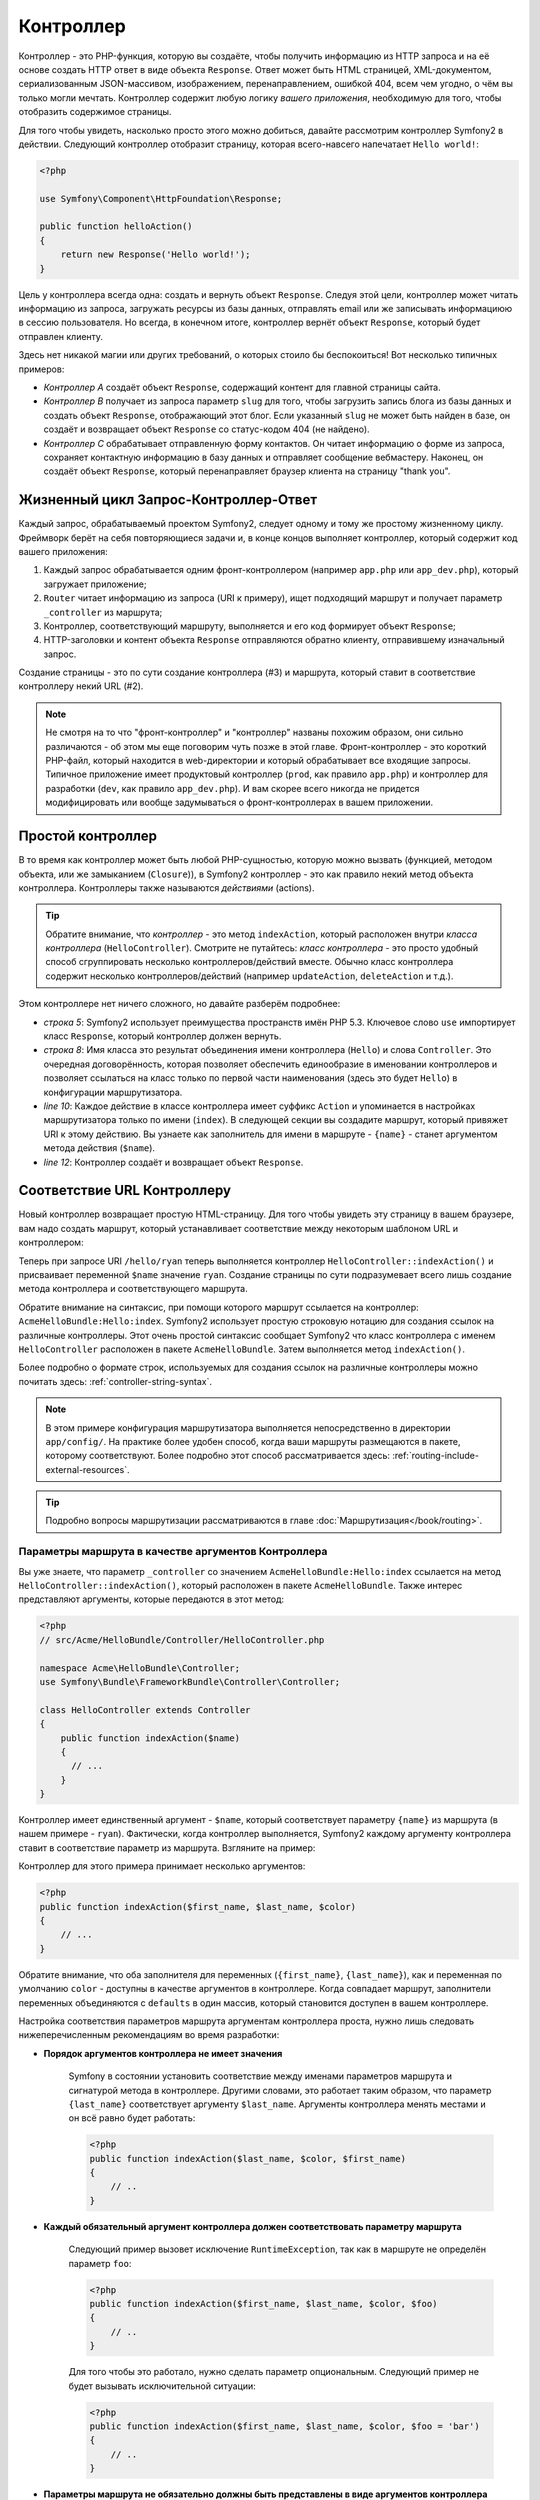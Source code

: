 .. index::
   single: Контроллер

Контроллер
==========

Контроллер - это PHP-функция, которую вы создаёте, чтобы получить
информацию из HTTP запроса и на её основе создать HTTP ответ в виде
объекта ``Response``. Ответ может быть HTML страницей, XML-документом,
сериализованным JSON-массивом, изображением, перенаправлением, ошибкой 404,
всем чем угодно, о чём вы только могли мечтать. Контроллер содержит любую
логику *вашего приложения*, необходимую для того, чтобы отобразить содержимое
страницы.

Для того чтобы увидеть, насколько просто этого можно добиться, давайте рассмотрим
контроллер Symfony2 в действии. Следующий контроллер отобразит страницу, которая
всего-навсего напечатает ``Hello world!``:

.. code-block:: php

    <?php

    use Symfony\Component\HttpFoundation\Response;

    public function helloAction()
    {
        return new Response('Hello world!');
    }

Цель у контроллера всегда одна: создать и вернуть объект ``Response``. Следуя
этой цели, контроллер может читать информацию из запроса, загружать ресурсы из
базы данных, отправлять email или же записывать информациюю в сессию пользователя.
Но всегда, в конечном итоге, контроллер вернёт объект ``Response``, который
будет отправлен клиенту.

Здесь нет никакой магии или других требований, о которых стоило бы беспокоиться!
Вот несколько типичных примеров:

* *Контроллер A* создаёт объект ``Response``, содержащий контент для главной страницы сайта.

* *Контроллер B* получает из запроса параметр ``slug`` для того, чтобы загрузить
  запись блога из базы данных и создать объект ``Response``, отображающий
  этот блог. Если указанный ``slug`` не может быть найден в базе, он создаёт
  и возвращает объект ``Response`` со статус-кодом 404 (не найдено).

* *Контроллер C* обрабатывает отправленную форму контактов. Он читает информацию о форме
  из запроса, сохраняет контактную информацию в базу данных и отправляет сообщение
  вебмастеру. Наконец, он создаёт объект ``Response``, который перенаправляет браузер
  клиента на страницу "thank you".

.. index::
   single: Контроллер; Жизненный цикл Запрос-Контроллер-Ответ

Жизненный цикл Запрос-Контроллер-Ответ
--------------------------------------

Каждый запрос, обрабатываемый проектом Symfony2, следует одному и тому же простому
жизненному циклу. Фреймворк берёт на себя повторяющиеся задачи и, в конце концов
выполняет контроллер, который содержит код вашего приложения:

#. Каждый запрос обрабатывается одним фронт-контроллером (например ``app.php``
   или ``app_dev.php``), который загружает приложение;

#. ``Router`` читает информацию из запроса (URI к примеру), ищет подходящий маршрут
   и получает параметр ``_controller`` из маршрута;

#. Контроллер, соответствующий маршруту, выполняется и его код формирует объект
   ``Response``;

#. HTTP-заголовки и контент объекта ``Response`` отправляются обратно клиенту,
   отправившему изначальный запрос.

Создание страницы - это по сути создание контроллера (#3) и маршрута, который ставит
в соответствие контроллеру некий URL (#2).

.. note::

    Не смотря на то что "фронт-контроллер" и "контроллер" названы похожим
    образом, они сильно различаются - об этом мы еще поговорим
    чуть позже в этой главе. Фронт-контроллер - это короткий PHP-файл, который
    находится в web-директории и который обрабатывает все входящие запросы.
    Типичное приложение имеет продуктовый контроллер (``prod``, как правило ``app.php``)
    и контроллер для разработки (``dev``, как правило ``app_dev.php``). И вам
    скорее всего никогда не придется модифицировать или вообще задумываться
    о фронт-контроллерах в вашем приложении.

.. index::
   single: Контроллер; Простой пример

Простой контроллер
------------------

В то время как контроллер может быть любой PHP-сущностью, которую можно вызвать (функцией,
методом объекта, или же замыканием (``Closure``)), в Symfony2 контроллер - это как правило
некий метод объекта контроллера. Контроллеры также называются *действиями* (actions).

.. code-block:: php
    :linenos:

    <?php

    // src/Acme/HelloBundle/Controller/HelloController.php

    namespace Acme\HelloBundle\Controller;
    use Symfony\Component\HttpFoundation\Response;

    class HelloController
    {
        public function indexAction($name)
        {
          return new Response('<html><body>Hello '.$name.'!</body></html>');
        }
    }

.. tip::

    Обратите внимание, что *контроллер* - это метод ``indexAction``,
    который расположен внутри *класса контроллера* (``HelloController``).
    Смотрите не путайтесь: *класс контроллера* - это просто удобный способ
    сгруппировать несколько контроллеров/действий вместе. Обычно класс
    контроллера содержит несколько контроллеров/действий (например
    ``updateAction``, ``deleteAction`` и т.д.).

Этом контроллере нет ничего сложного, но давайте разберём подробнее:

* *строка 5*: Symfony2 использует преимущества пространств имён PHP 5.3.
  Ключевое слово  ``use`` импортирует класс ``Response``, который контроллер
  должен вернуть.

* *строка 8*: Имя класса это результат объединения имени контроллера (``Hello``)
  и слова ``Controller``. Это очередная договорённость, которая позволяет обеспечить
  единообразие в именовании контроллеров и позволяет ссылаться на класс только по
  первой части наименования (здесь это будет ``Hello``) в конфигурации маршрутизатора.

* *line 10*: Каждое действие в классе контроллера имеет суффикс ``Action`` и
  упоминается в настройках маршрутизатора только по имени (``index``).
  В следующей секции вы создадите маршрут, который привяжет URI к
  этому действию. Вы узнаете как заполнитель для имени в маршруте - ``{name}`` -
  станет аргументом метода действия (``$name``).

* *line 12*: Контроллер создаёт и возвращает объект ``Response``.

.. index::
   single: Контроллер; Маршруты и контроллеры

Соответствие URL Контроллеру
----------------------------

Новый контроллер возвращает простую HTML-страницу. Для того чтобы увидеть эту
страницу в вашем браузере, вам надо создать маршрут, который устанавливает
соответствие между некоторым шаблоном URL и контроллером:

.. configuration-block::

    .. code-block:: yaml

        # app/config/routing.yml
        hello:
            pattern:      /hello/{name}
            defaults:     { _controller: AcmeHelloBundle:Hello:index }

    .. code-block:: xml

        <!-- app/config/routing.xml -->
        <route id="hello" pattern="/hello/{name}">
            <default key="_controller">AcmeHelloBundle:Hello:index</default>
        </route>

    .. code-block:: php

        // app/config/routing.php
        $collection->add('hello', new Route('/hello/{name}', array(
            '_controller' => 'AcmeHelloBundle:Hello:index',
        )));

Теперь при запросе URI ``/hello/ryan`` теперь выполняется контроллер
``HelloController::indexAction()`` и присваивает переменной ``$name``
значение ``ryan``. Создание страницы по сути подразумевает всего лишь
создание метода контроллера и соответствующего маршрута.

Обратите внимание на синтаксис, при помощи которого маршрут ссылается
на контроллер: ``AcmeHelloBundle:Hello:index``. Symfony2 использует простую
строковую нотацию для создания ссылок на различные контроллеры. Этот очень
простой синтаксис сообщает Symfony2 что класс контроллера с именем
``HelloController`` расположен в пакете ``AcmeHelloBundle``. Затем
выполняется метод ``indexAction()``.

Более подробно о формате строк, используемых для создания ссылок на различные
контроллеры можно почитать здесь: :ref:`controller-string-syntax`.

.. note::

    В этом примере конфигурация маршрутизатора выполняется непосредственно
    в директории ``app/config/``. На практике более удобен способ, когда ваши
    маршруты размещаются в пакете, которому соответствуют. Более подробно этот
    способ рассматривается здесь: :ref:`routing-include-external-resources`.

.. tip::

    Подробно вопросы маршрутизации рассматриваются в главе :doc:`Маршрутизация</book/routing>`.

.. index::
   single: Контроллер; Аргументы контроллера

.. _route-parameters-controller-arguments:

Параметры маршрута в качестве аргументов Контроллера
~~~~~~~~~~~~~~~~~~~~~~~~~~~~~~~~~~~~~~~~~~~~~~~~~~~~

Вы уже знаете, что параметр ``_controller`` со значением ``AcmeHelloBundle:Hello:index``
ссылается на метод ``HelloController::indexAction()``, который расположен в пакете
``AcmeHelloBundle``. Также интерес представляют аргументы, которые передаются в этот
метод:

.. code-block:: php

    <?php
    // src/Acme/HelloBundle/Controller/HelloController.php

    namespace Acme\HelloBundle\Controller;
    use Symfony\Bundle\FrameworkBundle\Controller\Controller;

    class HelloController extends Controller
    {
        public function indexAction($name)
        {
          // ...
        }
    }

Контроллер имеет единственный аргумент - ``$name``, который соответствует
параметру ``{name}`` из маршрута (в нашем примере - ``ryan``). Фактически,
когда контроллер выполняется, Symfony2 каждому аргументу контроллера ставит
в соответствие параметр из маршрута. Взгляните на пример:

.. configuration-block::

    .. code-block:: yaml

        # app/config/routing.yml
        hello:
            pattern:      /hello/{first_name}/{last_name}
            defaults:     { _controller: AcmeHelloBundle:Hello:index, color: green }

    .. code-block:: xml

        <!-- app/config/routing.xml -->
        <route id="hello" pattern="/hello/{first_name}/{last_name}">
            <default key="_controller">AcmeHelloBundle:Hello:index</default>
            <default key="color">green</default>
        </route>

    .. code-block:: php

        <?php
        // app/config/routing.php
        $collection->add('hello', new Route('/hello/{first_name}/{last_name}', array(
            '_controller' => 'AcmeHelloBundle:Hello:index',
            'color'       => 'green',
        )));

Контроллер для этого примера принимает несколько аргументов:

.. code-block:: php

    <?php
    public function indexAction($first_name, $last_name, $color)
    {
        // ...
    }

Обратите внимание, что оба заполнителя для переменных (``{first_name}``,
``{last_name}``), как и переменная по умолчанию ``color`` - доступны
в качестве аргументов в контроллере. Когда совпадает маршрут, заполнители
переменных объединяются с ``defaults`` в один массив, который становится доступен
в вашем контроллере.

Настройка соответствия параметров маршрута аргументам контроллера проста, нужно
лишь следовать нижеперечисленным рекомендациям во время разработки:

* **Порядок аргументов контроллера не имеет значения**

    Symfony в состоянии установить соответствие между именами параметров
    маршрута и сигнатурой метода в контроллере. Другими словами, это работает
    таким образом, что параметр ``{last_name}`` соответствует аргументу
    ``$last_name``. Аргументы контроллера менять местами и он всё равно
    будет работать:

    .. code-block:: php

        <?php
        public function indexAction($last_name, $color, $first_name)
        {
            // ..
        }

* **Каждый обязательный аргумент контроллера должен соответствовать параметру маршрута**

    Следующий пример вызовет исключение ``RuntimeException``, так как в маршруте
    не определён параметр ``foo``:

    .. code-block:: php

        <?php
        public function indexAction($first_name, $last_name, $color, $foo)
        {
            // ..
        }

    Для того чтобы это работало, нужно сделать параметр опциональным. Следующий
    пример не будет вызывать исключительной ситуации:

    .. code-block:: php

        <?php
        public function indexAction($first_name, $last_name, $color, $foo = 'bar')
        {
            // ..
        }

* **Параметры маршрута не обязательно должны быть представлены в виде аргументов контроллера**

    Если, к примеру, параметр ``last_name`` не нужен в контроллере, его можно
    опустить:

    .. code-block:: php

        <?php
        public function indexAction($first_name, $color)
        {
            // ..
        }

.. tip::

    Каждый маршрут имеет специализировнный параметр ``_route``, который
    содержит значение равное его имени (например ``hello``). Обычно это значение
    не используется, но, тем не менее, этот параметр также доступен в качестве
    аргумента контроллера.

``Request`` как аргумент Контроллера
~~~~~~~~~~~~~~~~~~~~~~~~~~~~~~~~~~~~

Для большего удобства, вы также можете передать объект ``Request`` в качестве
аргумента в ваш контроллер. Это особенно удобно при работе с формами:

.. code-block:: php

    <?php
    use Symfony\Component\HttpFoundation\Request;

    public function updateAction(Request $request)
    {
        $form = $this->createForm(...);

        $form->bindRequest($request);
        // ...
    }

.. index::
   single: Контроллер; Базовый класс контроллера

Базовый класс контроллера
-------------------------

Symfony2 включает базовый класс ``Controller``, который оказывает помощь в
выполнении наиболее типичных задач контроллера и предоставляет вашему контроллеру
доступ к любому ресурсу, который может портребоваться. Осуществляя наследование
от класса ``Controller`` вы получите в своё распоряжение некоторое число
методов-помощников.

Добавьте выражение ``use`` в начале класса контроллера и модифицируйте
``HelloController``, чтобы он наследовался от ``Controller``:

.. code-block:: php

    <?php
    // src/Acme/HelloBundle/Controller/HelloController.php

    namespace Acme\HelloBundle\Controller;
    use Symfony\Bundle\FrameworkBundle\Controller\Controller;
    use Symfony\Component\HttpFoundation\Response;

    class HelloController extends Controller
    {
        public function indexAction($name)
        {
          return new Response('<html><body>Hello '.$name.'!</body></html>');
        }
    }

Эти изменения на самом деле ничего не меняют в логике работы вашего контроллера.
В следующей секции вы узнаете о тех методах-помощниках, которые предоставляет
базовый класс. Эти методы по сути являются обёртками для базового функционала
Symfony2 который доступен вам в любом случае - с использованием базового класса
``Controller`` или же без него. Самый лучший путь для того чтобы увидеть базовые
функции в действии - заглянуть в код класса
:class:`Symfony\\Bundle\\FrameworkBundle\\Controller\\Controller` самостоятельно.

.. tip::

    Наследование от базового класса совершенно *не обязательно* в Symfony2.
    Этот касс содержит удобные методы-ярлыки, но ничего обязательного. Вы также
    можете отнаследоваться от класса ``Symfony\Component\DependencyInjection\ContainerAware``.
    Объект service container'а будет доступен черз свойство ``container``.

.. note::

    Вы также можете объявить контроллер в качестве сервиса: </cookbook/controller/service>`.

.. index::
   single: Контроллер; Базовые операции

Контроллер, Базовые операции
----------------------------

Хотя, виртуально контроллер ничего делать не обязан, в основном контроллеры
выполняют одни и те же задачи снова и снова. Эти задачи, такие как перенаправление,
переадресация, отображение шаблона и доступ к основным сервисам, в Symfony2
выполнять очень легко.

.. index::
   single: Контроллер; Перенаправление

Перенаправление (redirecting)
~~~~~~~~~~~

Если вы хотите перенаправить пользователя на другую страницу, используйте метод
``redirect()``:

.. code-block:: php

    <?php
    public function indexAction()
    {
        return $this->redirect($this->generateUrl('homepage'));
    }

Метод ``generateUrl()``, это всего-лишь функция помощник, которая генерирует URL
для заданного маршрута. Более подробно этот вопрос рассматривается в главе
:doc:`Маршрутизация </book/routing>`.

По умолчанию, метод ``redirect()`` выполняет перенаправление с HTTP статус-кодом 302
(временное перенаправление). Для того, чтобы выполнить постоянное перенаправление
(со статус-кодом 301), необходимо добавить второй аргумент:

.. code-block:: php

    <?php
    public function indexAction()
    {
        return $this->redirect($this->generateUrl('homepage'), 301);
    }

.. tip::

    Метод ``redirect()`` - это просто ярлычок для операции создания объекта
    ``Response``, который специализируется на перенаправлении пользователя.
    Он эквивалентен следующему коду:

    .. code-block:: php

        <?php
        use Symfony\Component\HttpFoundation\RedirectResponse;

        return new RedirectResponse($this->generateUrl('homepage'));

.. index::
   single: Контроллер; Переадресация

Контроллер, Переадресация (forwarding)
~~~~~~~~~~~~~~~~~~~~~~~~~~~~~~~~~~~~~~

Вы также легко можете переадресовать запрос на другой контроллер внутри
системы, используя метод ``forward()``. Вместо того, чтобы выполнить
перенаправление браузера пользователя, этот метод выполняет внутренний
подзапрос и вызывает указанный контроллер. Метод ``forward()`` возвращает
объект ``Response``, который возвращает контроллер, на который осуществлялась
переадресация:

.. code-block:: php

    <?php
    public function indexAction($name)
    {
        $response = $this->forward('AcmeHelloBundle:Hello:fancy', array(
            'name'  => $name,
            'color' => 'green'
        ));

        // Здесь можно модифицировать $response или же сразу вернуть его пользователю

        return $response;
    }

Обратите внимание, что метод `forward()` использует для указания контроллера
тот же формат строки, который используется в конфигурации маршрутов. Таким
образом, целью переадресации будет ``HelloController`` из пакета ``AcmeHelloBundle``.
Массив, передаваемый методу в качестве параметра, будет конвертирован в параметры
целевого контроллера. Такой же интерфейс используется при встраивании контроллеров
в шаблоны (см. :ref:`templating-embedding-controller`). Метод целевого контроллера
должен выглядеть следующим образом:

.. code-block:: php

    <?php
    public function fancyAction($name, $color)
    {
        // ... create and return a Response object
    }

И, как и в случае создания контроллера для маршрута, порядок аргументов
для ``fancyAction`` не имеет значения. Symfony2 устанавливает соответствие по
именам ключей (например ``name``) и именам параметров (например ``$name``).
Если вы изменяете порядок следования аргументов, Symfony2 также будет присваивать
верные значения каждой переменной.

.. tip::

    Как и прочие методы базового контроллера, метод ``forward`` - это просто
    ярлык к базовому функционалу Symfony2. Переадресация может быть выполнена
    напрямую через сервис ``http_kernel``. При переадресации возвращается
    объект ``Response``:

    .. code-block:: php

        <?php
        $httpKernel = $this->container->get('http_kernel');
        $response = $httpKernel->forward('AcmeHelloBundle:Hello:fancy', array(
            'name'  => $name,
            'color' => 'green',
        ));

.. index::
   single: Контроллер; рендеринг шаблонов

.. _controller-rendering-templates:

Рендеринг Шаблонов
~~~~~~~~~~~~~~~~~~

Хотя это и не является требованием, большинство контроллеров в конце концов
будут отображать (рендерить) шаблон, который отвечает за генерацию HTML (или
данных в другом формате) для контроллера. Метод ``renderView()`` рендерит
шаблон и возвращает его содержимое. Контент из шаблона может быть использован для
создания объекта ``Response``:

.. code-block:: php

    <?php
    $content = $this->renderView('AcmeHelloBundle:Hello:index.html.twig', array('name' => $name));

    return new Response($content);

Эти операции могут быть выполнены за один шаг при помощи метода ``render()``,
который возвращает объект ``Response``, содержащий контент шаблона:

.. code-block:: php
    <?php
    return $this->render('AcmeHelloBundle:Hello:index.html.twig', array('name' => $name));

В обоих случаях, будет отображен шаблон ``Resources/views/Hello/index.html.twig`` из
пакета ``AcmeHelloBundle``.

Шаблонизатор Symfony более подробно рассматривается в главе о :doc:`Шаблонах </book/templating>`

.. tip::

    Метод ``renderView`` - это по сути ярлык для быстрого использования шаблонизатора.
    Шаблонизатор также можно использовать напрямую:

    .. code-block:: php

        <?php
        $templating = $this->get('templating');
        $content = $templating->render('AcmeHelloBundle:Hello:index.html.twig', array('name' => $name));

.. index::
   single: Контроллер; Доступ к сервисам

Доступ к сервисам
~~~~~~~~~~~~~~~~~~~~~~~~

При наследовании от базового контроллера, вы можете получить доступ к любому
сервису Symfony2 при помощи метода ``get()``. Ниже представлены основные сервисы, которые
вам могут быть полезны::

    $request = $this->getRequest();

    $templating = $this->get('templating');

    $router = $this->get('router');

    $mailer = $this->get('mailer');

В Symfony2 по умолчанию определена куча сервисов и вы вольны определить ещё столько
же собственных. Для того чтобы отобразить список доступных сервисов, используйте
консольную команду ``container:debug``:

.. code-block:: bash

    php app/console container:debug

Больше данных о сервисах вы можете почерпнуть из главы  :doc:`Service container </book/service_container>`.

.. index::
   single: Контроллер; Разбираемся с ошибками
   single: Контроллер; 404 страница

Разбираемся с ошибками и 404 страница
-------------------------------------

Когда что-либо не может быть найдено, вы должны вернуть статус-код 404.
Для того чтобы это сделать, вы можете сгенерировать особый тип исключения.
Если вы унаследовали контроллер от базового, выполните следующее:

.. code-block:: php

    <?php
    public function indexAction()
    {
        $product = // тут получаем объект из базы данных
        if (!$product) {
            throw $this->createNotFoundException('Продукт не существует');
        }

        return $this->render(...);
    }

Метод ``createNotFoundException()`` создаёт особый объект ``NotFoundHttpException``,
который в конечном итоге провоцирует возврат HTTP 404 внутри Symfony.

Конечно, вы вольны вызывать любую исключительную ситуацию в вашем контроллере -
Symfony2 автоматически вернёт HTTP статус-код 500.

.. code-block:: php

    throw new \Exception('Что-то пошло не так!');

В любом случае, пользователь увидит страницу с той или иной ошибкой, а
разработчику (при использовании dev-окружения) будет показана страница
с полной отладочной информацией. Эти страницы ошибок могут быть изменены.
Более подробно об этом написано в "книге рецептов": ":doc:`/cookbook/controller/error_pages`".

.. index::
   single: Контроллер; Сессии
   single: Session

Работа с Сессиями
--------------------

Symfony2 предоставляет вам объект, для работы с сессиями, который вы можете
использовать для хранения информации о пользователе (если он реальный человек, автоматический бот
или же веб-сервис) между запросами. По умолчанию, Symfony2 сохраняет атрибуты в куках (cookie),
используя нативные сессии PHP.

Сохранение и получение информации из сессии можно использовать из любого
контроллера::

    $session = $this->getRequest()->getSession();

    // store an attribute for reuse during a later user request
    $session->set('foo', 'bar');

    // in another controller for another request
    $foo = $session->get('foo');

    // set the user locale
    $session->setLocale('fr');

Эти атрибуты будут соответствовать конкретному пользователю, пока существует его
сессия.

.. index::
   single Сессия; Flash-сообщения

Flash-сообщения
~~~~~~~~~~~~~~

Вы также можете сохранять небольшие сообщения, которые сохраняются в пользовательской
сессии между двумя запросами. Эти сообщения удобно использовать при обработке форм:
вы хотите выполнить перенаправление и отобразить особое сообщение при *следующем*
запросе. Такие сообщения называются flash-сообщениями.

Например, представьте, что вы обрабатываете отправку формы:

.. code-block:: php

    <?php
    public function updateAction()
    {
        $form = $this->createForm(...);

        $form->bindRequest($this->getRequest());
        if ($form->isValid()) {
            // do some sort of processing

            $this->get('session')->setFlash('notice', 'Your changes were saved!');

            return $this->redirect($this->generateUrl(...));
        }

        return $this->render(...);
    }

После обработки запроса контроллер устанавливает flash-сообщение ``notice``
и выполняет перенаправление. Имя (``notice``) не устанавливается жёстко - это лишь
обозначение типа сообщения.

В шаблоне следующего действия вы можете использовать следующий код для
отображения сообщения ``notice``:

.. configuration-block::

    .. code-block:: html+jinja

        {% if app.session.hasFlash('notice') %}
            <div class="flash-notice">
                {{ app.session.flash('notice') }}
            </div>
        {% endif %}

    .. code-block:: php

        <?php if ($view['session']->hasFlash('notice')): ?>
            <div class="flash-notice">
                <?php echo $view['session']->getFlash('notice') ?>
            </div>
        <?php endif; ?>

По умолчанию, flash-сообщения должны жить ровно один запрос. Они разработаны именно
для того, чтобы использоваться во время перенаправлениями так как показано в этом примере.

.. index::
   single: Контроллер; Объект ответа

Объект Ответа
-------------------

К контроллеру предъявляется лишь одно требование - вернуть объект ``Response``.
Класс :class:`Symfony\\Component\\HttpFoundation\\Response` представляет собой
PHP-абстракцию HTTP-ответа - текстового сообщения, состоящего из HTTP-заголовков и
контента, который возвращается клиенту::

    // создаётся простой объект Response со статус-кодом 200 (по умолчанию)
    $response = new Response('Hello '.$name, 200);

    // создаётся JSON-ответ со статус-кодом 2000
    $response = new Response(json_encode(array('name' => $name)));
    $response->headers->set('Content-Type', 'application/json');

.. tip::

    ``headers`` - это объект :class:`Symfony\\Component\\HttpFoundation\\HeaderBag`,
    содержащий методы для чтения и изменения заголовков ответа ``Response``.
    Имена заголовков нормализованы, так что ``Content-Type``, ``content-type`` и
    даже ``content_type`` эквивалентны.

.. index::
   single: Контроллер; Объект запроса

Объект запроса
------------------

Помимо значений заполнителей из маршрута, контроллер также имеет доступ
к объекту ``Request``, когда он является наследником базового класса ``Controller``::

    $request = $this->getRequest();

    $request->isXmlHttpRequest(); // is it an Ajax request?

    $request->getPreferredLanguage(array('en', 'fr'));

    $request->query->get('page'); // get a $_GET parameter

    $request->request->get('page'); // get a $_POST parameter

Подобно объекту ``Response``, заголовки запроса хранятся в объекте ``HeaderBag``
и также легко доступны.

Заключение
--------------

Когда вы создаёте страницу, в конечном итоге должны написать код, который
содержит логику этой страницы. В Symfony эта логика называется "контроллером",
и представляет собой PHP-функцию, которая выполняет все необходимые действия
для того чтобы вернуть объект ``Response``, который будет отправлен пользователю.

Для того, чтобы сделать жизнь легче, вы можете отнаследоваться от класса ``Controller``,
который содержит методы для типичных задач, решаемых контроллером. Например, так как
вы должны вернуть HTML код - вы можете использовать метод ``render()`` и
вернуть контент шаблона.

В других главах вы узнаете как контроллер может быть использован для сохранения
и получения объектов из базы данных, обрабатывать отправку форм, работать с кэшем
и многое другое.

Дополнительно в книге рецептов:
----------------------------

* :doc:`/cookbook/controller/error_pages`
* :doc:`/cookbook/controller/service`
